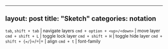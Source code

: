 --------------

** layout: post title: "Sketch" categories: notation
   :PROPERTIES:
   :CUSTOM_ID: layout-post-title-sketch-categories-notation
   :END:

=tab=, =shift + tab= | navigate layers =cmd + option + <up>/<down>= |
move layer =cmd + shift + L= | toggle lock layer =cmd + shift + H= |
toggle hide layer =cmd + shift + {=/=}=/=|= | align =cmd + t= |
font-family
